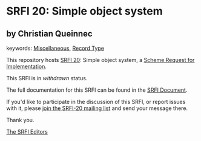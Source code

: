 
# SPDX-FileCopyrightText: 2025 Arthur A. Gleckler
# SPDX-License-Identifier: MIT
* SRFI 20: Simple object system

** by Christian Queinnec



keywords: [[https://srfi.schemers.org/?keywords=miscellaneous][Miscellaneous]], [[https://srfi.schemers.org/?keywords=record-type][Record Type]]

This repository hosts [[https://srfi.schemers.org/srfi-20/][SRFI 20]]: Simple object system, a [[https://srfi.schemers.org/][Scheme Request for Implementation]].

This SRFI is in /withdrawn/ status.

The full documentation for this SRFI can be found in the [[https://srfi.schemers.org/srfi-20/srfi-20.html][SRFI Document]].

If you'd like to participate in the discussion of this SRFI, or report issues with it, please [[https://srfi.schemers.org/srfi-20/][join the SRFI-20 mailing list]] and send your message there.

Thank you.

[[mailto:srfi-editors@srfi.schemers.org][The SRFI Editors]]
